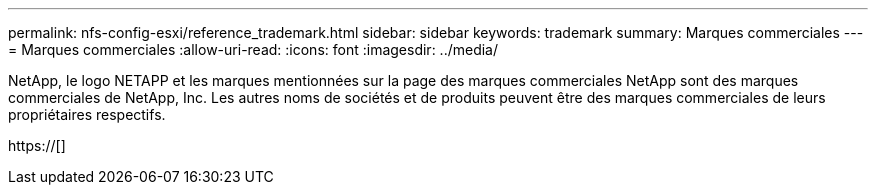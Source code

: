 ---
permalink: nfs-config-esxi/reference_trademark.html 
sidebar: sidebar 
keywords: trademark 
summary: Marques commerciales 
---
= Marques commerciales
:allow-uri-read: 
:icons: font
:imagesdir: ../media/


NetApp, le logo NETAPP et les marques mentionnées sur la page des marques commerciales NetApp sont des marques commerciales de NetApp, Inc. Les autres noms de sociétés et de produits peuvent être des marques commerciales de leurs propriétaires respectifs.

https://[]
